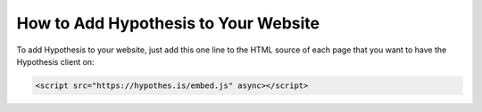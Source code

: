 .. _embedding:

How to Add Hypothesis to Your Website
=====================================

.. If you update this page, please ensure you update the "For Publishers" page
   on the Hypothesis website, or coordinate with someone who can
   (https://hypothes.is/for-publishers/).

To add Hypothesis to your website, just add this one line to the HTML source of
each page that you want to have the Hypothesis client on:

.. code-block:: html

   <script src="https://hypothes.is/embed.js" async></script>
